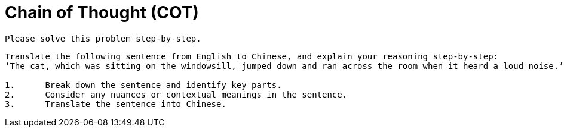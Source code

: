 = Chain of Thought (COT)

----
Please solve this problem step-by-step.
----

----
Translate the following sentence from English to Chinese, and explain your reasoning step-by-step:
‘The cat, which was sitting on the windowsill, jumped down and ran across the room when it heard a loud noise.’

1.	Break down the sentence and identify key parts.
2.	Consider any nuances or contextual meanings in the sentence.
3.	Translate the sentence into Chinese.
----